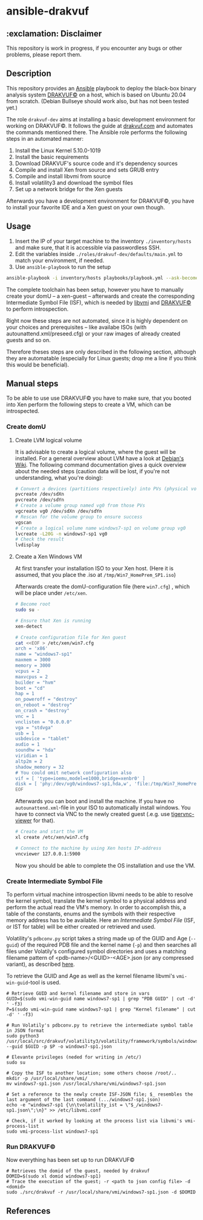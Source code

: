 * ansible-drakvuf

** :exclamation: Disclaimer
This repository is work in progress, if you encounter any bugs or other problems, please report them.

** Description
This repository provides an [[https://github.com/ansible/ansible][Ansible]] playbook to deploy the black-box binary analysis system [[https://github.com/tklengyel/drakvuf][DRAKVUF©]] on a host, which is based on Ubuntu 20.04 from scratch. (Debian Bullseye should work also, but has not been tested yet.)

The role ~drakvuf-dev~ aims at installing a basic development environment for working on DRAKVUF©. It follows the guide at [[https://drakvuf.com/][drakvuf.com]] and automates the commands mentioned there. The Ansible role performs the following steps in an automated manner:

1. Install the Linux Kernel 5.10.0-1019
2. Install the basic requirements
3. Download DRAKVUF's source code and it's dependency sources
4. Compile and install Xen from source and sets GRUB entry
5. Compile and install libvmi from source
6. Install volatility3 and download the symbol files
7. Set up a network bridge for the Xen guests

Afterwards you have a development environment for DRAKVUF©, you have to install your favorite IDE and a Xen guest on your own though.

** Usage
1. Insert the IP of your target machine to the inventory ~./inventory/hosts~ and make sure, that it is accessible via passwordless SSH.
2. Edit the variables inside ~./roles/drakvuf-dev/defaults/main.yml~ to match your environment, if needed.
3. Use ~ansible-playbook~ to run the setup
#+begin_src bash
ansible-playbook -i inventory/hosts playbooks/playbook.yml --ask-become-pass -vvv
#+end_src

The complete toolchain has been setup, however you have to manually create your domU -- a xen-guest -- afterwards and create the corresponding Intermediate Symbol File (ISF), which is needed by [[https://github.com/libvmi/libvmi][libvmi]] and [[https://github.com/tklengyel/drakvuf][DRAKVUF©]] to perform introspection.

Right now these steps are not automated, since it is highly dependent on your choices and prerequisites -- like availabe ISOs (with autounattend.xml/preseed.cfg) or your raw images of already created guests and so on.

Therefore theses steps are only described in the following section, although they are automatable (especially for Linux guests; drop me a line if you think this would be beneficial).

** Manual steps
To be able to use use DRAKVUF© you have to make sure, that you booted into Xen perform the following steps to create a VM, which can be introspected.

*** Create domU
**** Create LVM logical volume
It is advisable to create a logical volume, where the guest will be installed. For a general overview about LVM have a look at [[https://wiki.debian.org/LVM][Debian's Wiki]]. The following command documentation gives a quick overview about the needed steps (caution data will be lost, if you're not understanding, what you're doing):

#+begin_src bash
# Convert a devices (partitions respectively) into PVs (physical volumes)
pvcreate /dev/sdXn
pvcreate /dev/sdYn
# Create a volume group named vg0 from those PVs
vgcreate vg0 /dev/sdXn /dev/sdYn
# Rescan for the volume group to ensure success
vgscan
# Create a logical volume name windows7-sp1 on volume group vg0
lvcreate -L20G -n windows7-sp1 vg0
# Check the result
lvdisplay
#+end_src

**** Create a Xen Windows VM
At first transfer your installation ISO to your Xen host. (Here it is assumed, that you place the .iso at ~/tmp/Win7_HomePrem_SP1.iso~)

Afterwards create the domU-configuration file (here ~win7.cfg~) , which will be place under ~/etc/xen~.

#+begin_src bash
# Become root
sudo su -

# Ensure that Xen is running
xen-detect

# Create configuration file for Xen guest
cat <<EOF > /etc/xen/win7.cfg
arch = 'x86'
name = "windows7-sp1"
maxmem = 3000
memory = 3000
vcpus = 2
maxvcpus = 2
builder = "hvm"
boot = "cd"
hap = 1
on_poweroff = "destroy"
on_reboot = "destroy"
on_crash = "destroy"
vnc = 1
vnclisten = "0.0.0.0"
vga = "stdvga"
usb = 1
usbdevice = "tablet"
audio = 1
soundhw = "hda"
viridian = 1
altp2m = 2
shadow_memory = 32
# You could omit network configuration also
vif = [ 'type=ioemu,model=e1000,bridge=xenbr0' ]
disk = [ 'phy:/dev/vg0/windows7-sp1,hda,w', 'file:/tmp/Win7_HomePrem_SP1.iso,hdc:cdrom,r' ]
EOF
#+end_src
Afterwards you can boot and install the machine. If you have no ~autounattend.xml~-file in your ISO to automatically install windows. You have to connect via VNC to the newly created guest (.e.g. use [[https://packages.debian.org/sid/tigervnc-viewer][tigervnc-viewer]] for that).

#+begin_src bash
# Create and start the VM
xl create /etc/xen/win7.cfg

# Connect to the machine by using Xen hosts IP-address
vncviewer 127.0.0.1:5900
#+end_src
Now you should be able to complete the OS installation and use the VM.

*** Create Intermediate Symbol File
To perform virtual machine introspection libvmi needs to be able to resolve the kernel symbol, translate the kernel
symbol to a physical address and perform the actual read the VM's memory. In order to accomplish this, a table of the constants, enums and the symbols with their respective memory address has to be available. Here an /Intermediate Symbol File/ (ISF, or IST for table) will be either created or retrieved and used.

Volatility's ~pdbconv.py~ script takes a string made up of the GUID and Age (~--guid~) of the required PDB file and the kernel name (~-p~) and then searches all files under Volatily's  configured symbol directories and uses a matching filename pattern of <pdb-name>/<GUID>-<AGE>.json (or any compressed variant), as described [[https://volatility3.readthedocs.io/en/latest/symbol-tables.html][here]].

To retrieve the GUID and Age as well as the kernel filename libvmi's ~vmi-win-guid~-tool is used.

#+begin_src
# Retrieve GUID and kernel filename and store in vars
GUID=$(sudo vmi-win-guid name windows7-sp1 | grep "PDB GUID" | cut -d' ' -f3)
P=$(sudo vmi-win-guid name windows7-sp1 | grep "Kernel filename" | cut -d' ' -f3)

# Run Volatily's pdbconv.py to retrieve the intermediate symbol table in JSON format
sudo python3 /usr/local/src/drakvuf/volatility3/volatility/framework/symbols/windows/pdbconv.py --guid $GUID -p $P -o windows7-sp1.json

# Elevante privileges (neded for writing in /etc/)
sudo su

# Copy the ISF to another location; some others choose /root/..
mkdir -p /usr/local/share/vmi/
mv windows7-sp1.json /usr/local/share/vmi/windows7-sp1.json

# Set a reference to the newly create ISF-JSON file; $_ resembles the last argument of the last command (.../windows7-sp1.json)
echo -e "windows7-sp1 {\n\tvolatility_ist = \"$_/windows7-sp1.json\";\n}" >> /etc/libvmi.conf

# Check, if it worked by looking at the process list via libvmi's vmi-process-list
sudo vmi-process-list windows7-sp1
#+end_src

*** Run DRAKVUF©
Now everything has been set up to run DRAKVUF©

#+begin_src
# Retrieves the domid of the guest, needed by drakvuf
DOMID=$(sudo xl domid windows7-sp1)
# Trace the execution of the guest; -r <path to json config file> -d <domid>
sudo ./src/drakvuf -r /usr/local/share/vmi/windows7-sp1.json -d $DOMID
#+end_src

** References
[1] https://drakvuf.com/

[2] https://pub.nethence.com/security/drakvuf
